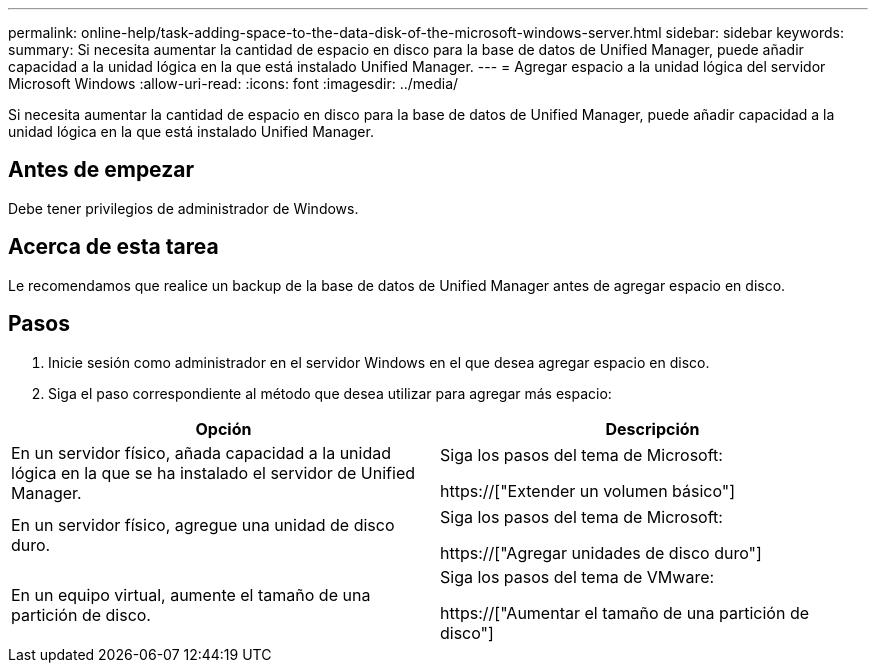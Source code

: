 ---
permalink: online-help/task-adding-space-to-the-data-disk-of-the-microsoft-windows-server.html 
sidebar: sidebar 
keywords:  
summary: Si necesita aumentar la cantidad de espacio en disco para la base de datos de Unified Manager, puede añadir capacidad a la unidad lógica en la que está instalado Unified Manager. 
---
= Agregar espacio a la unidad lógica del servidor Microsoft Windows
:allow-uri-read: 
:icons: font
:imagesdir: ../media/


[role="lead"]
Si necesita aumentar la cantidad de espacio en disco para la base de datos de Unified Manager, puede añadir capacidad a la unidad lógica en la que está instalado Unified Manager.



== Antes de empezar

Debe tener privilegios de administrador de Windows.



== Acerca de esta tarea

Le recomendamos que realice un backup de la base de datos de Unified Manager antes de agregar espacio en disco.



== Pasos

. Inicie sesión como administrador en el servidor Windows en el que desea agregar espacio en disco.
. Siga el paso correspondiente al método que desea utilizar para agregar más espacio:


[cols="2*"]
|===
| Opción | Descripción 


 a| 
En un servidor físico, añada capacidad a la unidad lógica en la que se ha instalado el servidor de Unified Manager.
 a| 
Siga los pasos del tema de Microsoft:

https://["Extender un volumen básico"]



 a| 
En un servidor físico, agregue una unidad de disco duro.
 a| 
Siga los pasos del tema de Microsoft:

https://["Agregar unidades de disco duro"]



 a| 
En un equipo virtual, aumente el tamaño de una partición de disco.
 a| 
Siga los pasos del tema de VMware:

https://["Aumentar el tamaño de una partición de disco"]

|===